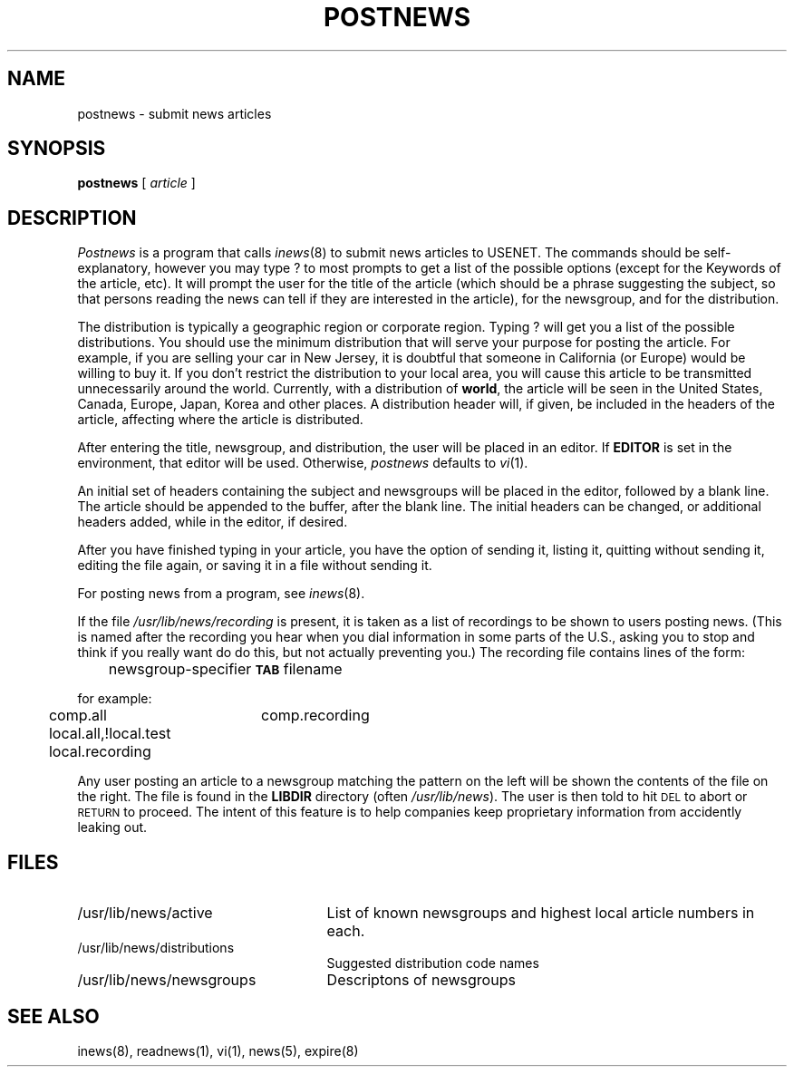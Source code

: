 .if n .ds La '
.if n .ds Ra '
.if t .ds La `
.if t .ds Ra '
.if n .ds Lq "
.if n .ds Rq "
.if t .ds Lq ``
.if t .ds Rq ''
.de Ch
\\$3\\*(Lq\\$1\\*(Rq\\$2
..
.TH POSTNEWS 1 "October 22, 1986"
.ds ]W  Version B 2.11
.SH NAME
postnews \- submit news articles
.SH SYNOPSIS
.BR postnews " [ "
.IR article " ]"
.SH DESCRIPTION
.I Postnews
is a program that calls
.IR inews (8)
to submit news articles to USENET.
The commands should be self-explanatory, however you may type
.Ch ?
to most prompts to get a list of the possible options (except
for the \*(LqKeywords\*(Rq of the article, etc).
It will prompt the user for the title of the article
(which should be a phrase suggesting the subject,
so that persons reading the news can tell if they
are interested in the article), for the newsgroup,
and for the distribution.
.PP
The distribution is typically a geographic region or corporate region.
Typing
.Ch ?
will get you a list of the possible distributions. You should
use the minimum distribution that will serve your purpose for
posting the article. For example, if you are selling your car in New
Jersey, it is doubtful that someone in California (or Europe) would
be willing to buy it. If you don't restrict the distribution to your
local area, you will cause this article to be transmitted unnecessarily
around the world.  Currently, with a distribution of
.BR world ,
the article
will be seen in the United States, Canada, Europe, Japan, Korea and
other places.
A distribution header will, if given, be included in the headers
of the article, affecting where the article is distributed.
.PP
After entering the title, newsgroup, and distribution,
the user will be placed in an editor.
If
.B EDITOR
is set in the environment, that editor will be used.
Otherwise,
.I postnews
defaults to
.IR vi (1).
.PP
An initial set of headers containing the subject and newsgroups
will be placed in the editor, followed by a blank line.
The article should be appended to the buffer, after the blank line.
The initial headers can be changed, or additional headers added,
while in the editor, if desired.
.PP
After you have finished typing in your article, you have the
option of sending it, listing it, quitting without sending it,
editing the file again, or
saving it in a file without sending it.
.PP
For posting news from a program, see
.IR inews (8).
.LP
If the file
.I /usr/lib/news/recording
is present, it is taken as a list of
\&\*(Lqrecordings\*(Rq to be shown to users posting news.
(This is named after the recording you hear when you dial
.Ch information
in some parts of the U.S., asking you to stop and think if you really want do
do this, but not actually preventing you.)
The recording file contains lines of the form:
.PP
	newsgroup-specifier \fB\s-2TAB\s0\fP filename
.PP
for example:
.PP
	comp.all	comp.recording
.br
	local.all,!local.test local.recording
.PP
Any user posting an article to a newsgroup matching the pattern on
the left will be shown the contents of the file on the right.
The file is found in the
.B LIBDIR
directory (often
.IR /usr/lib/news ).
The user is then told to hit \s-2DEL\s0 to abort or \s-2RETURN\s0 to proceed.
The intent of this feature is to help companies keep proprietary
information from accidently leaking out.
.SH FILES
.PD 0
.TP 25
/usr/lib/news/active
List of known newsgroups and highest local article numbers in each.
.TP 25
/usr/lib/news/distributions
Suggested distribution code names
.TP 25
/usr/lib/news/newsgroups
Descriptons of newsgroups
.SH "SEE ALSO"
inews(8),
readnews(1),
vi(1),
news(5),
expire(8)
